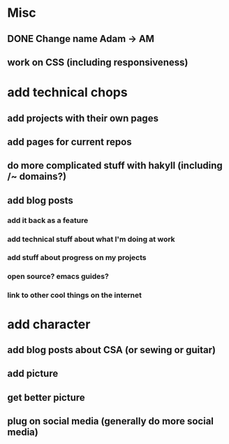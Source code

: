 * Misc
** DONE Change name Adam -> AM
** work on CSS (including responsiveness)

* add technical chops
** add projects with their own pages
** add pages for current repos
** do more complicated stuff with hakyll (including /~ domains?)
** add blog posts 
*** add it back as a feature 
*** add technical stuff about what I'm doing at work
*** add stuff about progress on my projects
*** open source? emacs guides?
*** link to other cool things on the internet
* add character
** add blog posts about CSA (or sewing or guitar)
** add picture
** get better picture
** plug on social media (generally do more social media)

